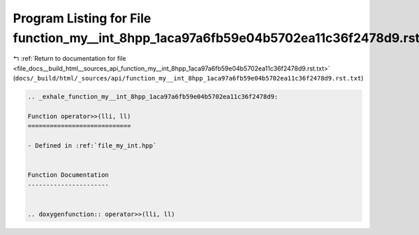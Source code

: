 
.. _program_listing_file_docs__build_html__sources_api_function_my__int_8hpp_1aca97a6fb59e04b5702ea11c36f2478d9.rst.txt:

Program Listing for File function_my__int_8hpp_1aca97a6fb59e04b5702ea11c36f2478d9.rst.txt
=========================================================================================

|exhale_lsh| :ref:`Return to documentation for file <file_docs__build_html__sources_api_function_my__int_8hpp_1aca97a6fb59e04b5702ea11c36f2478d9.rst.txt>` (``docs/_build/html/_sources/api/function_my__int_8hpp_1aca97a6fb59e04b5702ea11c36f2478d9.rst.txt``)

.. |exhale_lsh| unicode:: U+021B0 .. UPWARDS ARROW WITH TIP LEFTWARDS

.. code-block:: cpp

   .. _exhale_function_my__int_8hpp_1aca97a6fb59e04b5702ea11c36f2478d9:
   
   Function operator>>(lli, ll)
   ============================
   
   - Defined in :ref:`file_my_int.hpp`
   
   
   Function Documentation
   ----------------------
   
   
   .. doxygenfunction:: operator>>(lli, ll)
